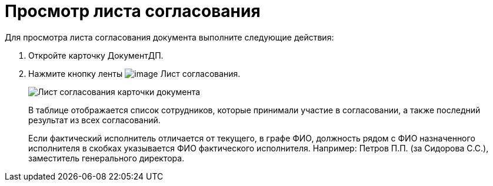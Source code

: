 = Просмотр листа согласования

Для просмотра листа согласования документа выполните следующие действия:

. Откройте карточку ДокументДП.
. Нажмите кнопку ленты image:buttons/List_Approval.png[image] Лист согласования.
+
image::Card_Doc_List_Approval.png[Лист согласования карточки документа]
+
В таблице отображается список сотрудников, которые принимали участие в согласовании, а также последний результат из всех согласований.
+
Если фактический исполнитель отличается от текущего, в графе ФИО, должность рядом с ФИО назначенного исполнителя в скобках указывается ФИО фактического исполнителя. Например: Петров П.П. (за Сидорова С.С.), заместитель генерального директора.
